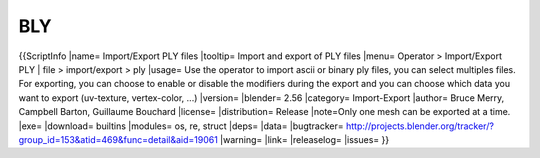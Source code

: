 
***
BLY
***

{{ScriptInfo
|name= Import/Export PLY files
|tooltip= Import and export of PLY files
|menu= Operator > Import/Export PLY | file > import/export > ply
|usage= Use the operator to import ascii or binary ply files, you can select multiples files. For exporting, you can choose to enable or disable the modifiers during the export and you can choose which data you want to export (uv-texture, vertex-color, ...)
|version= 
|blender= 2.56
|category= Import-Export
|author= Bruce Merry, Campbell Barton, Guillaume Bouchard
|license=
|distribution= Release
|note=Only one mesh can be exported at a time.
|exe= 
|download= builtins
|modules= os, re, struct
|deps=
|data=
|bugtracker= http://projects.blender.org/tracker/?group_id=153&atid=469&func=detail&aid=19061
|warning=
|link= 
|releaselog=
|issues=
}}
